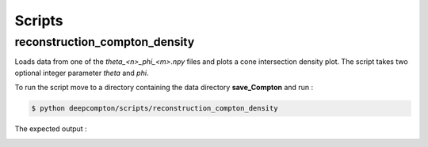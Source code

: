 Scripts
=======

reconstruction_compton_density
------------------------------

Loads data from one of the `theta_<n>_phi_<m>.npy` files and plots a cone intersection density plot.
The script takes two optional integer parameter `theta` and `phi`.

To run the script move to a directory containing the data directory **save_Compton** and run : 

.. code-block:: console

    $ python deepcompton/scripts/reconstruction_compton_density

The expected output : 

.. image:: _static/cone_density_example.png
    :alt: Expected output of the reconstruction_compton_density script with default arguments
